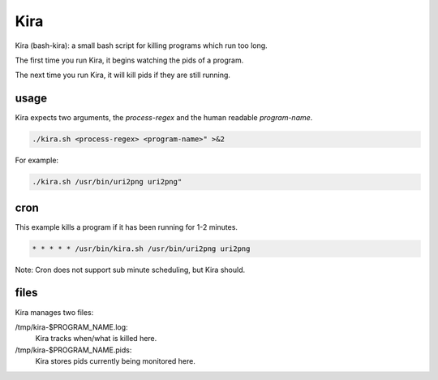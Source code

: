 Kira
####

Kira (bash-kira): a small bash script for killing programs which run too long.

The first time you run Kira, it begins watching the pids of a program.

The next time you run Kira, it will kill pids if they are still running.


usage
=====

Kira expects two arguments, the `process-regex` and the human readable `program-name`.

.. code-block:: bash

    ./kira.sh <process-regex> <program-name>" >&2

For example:

.. code-block:: bash

    ./kira.sh /usr/bin/uri2png uri2png"

cron
====

This example kills a program if it has been running for 1-2 minutes.

.. code-block:: bash

 * * * * * /usr/bin/kira.sh /usr/bin/uri2png uri2png

Note: Cron does not support sub minute scheduling, but Kira should.

files
=====

Kira manages two files:

/tmp/kira-$PROGRAM_NAME.log:
 Kira tracks when/what is killed here.

/tmp/kira-$PROGRAM_NAME.pids:
 Kira stores pids currently being monitored here.
